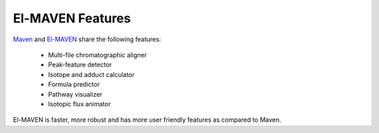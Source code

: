 El-MAVEN Features
=================

`Maven <http://genomics-pubs.princeton.edu/mzroll/index.php>`_ and 
`El-MAVEN <https://elucidatainc.github.io/ElMaven/>`_ share the following features:

   * Multi-file chromatographic aligner

   * Peak-feature detector

   * Isotope and adduct calculator

   * Formula predictor

   * Pathway visualizer

   * Isotopic flux animator

El-MAVEN is faster, more robust and has more user friendly features as compared to Maven.
